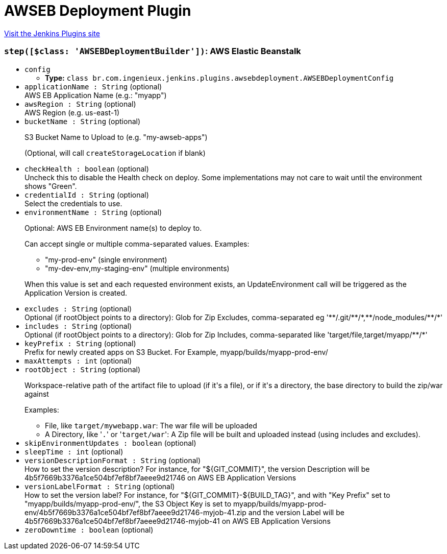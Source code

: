 = AWSEB Deployment Plugin
:page-layout: pipelinesteps

:notitle:
:description:
:author:
:email: jenkinsci-users@googlegroups.com
:sectanchors:
:toc: left
:compat-mode!:


++++
<a href="https://plugins.jenkins.io/awseb-deployment-plugin">Visit the Jenkins Plugins site</a>
++++


=== `step([$class: 'AWSEBDeploymentBuilder'])`: AWS Elastic Beanstalk
++++
<ul><li><code>config</code>
<ul><li><b>Type:</b> <code>class br.com.ingenieux.jenkins.plugins.awsebdeployment.AWSEBDeploymentConfig</code></li>
</ul></li>
<li><code>applicationName : String</code> (optional)
<div><div>
 AWS EB Application Name (e.g.: "myapp")
</div></div>

</li>
<li><code>awsRegion : String</code> (optional)
<div><div>
 AWS Region (e.g. us-east-1)
</div></div>

</li>
<li><code>bucketName : String</code> (optional)
<div><div>
 <p>S3 Bucket Name to Upload to (e.g. "my-awseb-apps")</p>
 <p>(Optional, will call <code>createStorageLocation</code> if blank)</p>
</div></div>

</li>
<li><code>checkHealth : boolean</code> (optional)
<div><div>
 Uncheck this to disable the Health check on deploy. Some implementations may not care to wait until the environment shows "Green".
</div></div>

</li>
<li><code>credentialId : String</code> (optional)
<div><div>
 Select the credentials to use.
</div></div>

</li>
<li><code>environmentName : String</code> (optional)
<div><div>
 <p>Optional: AWS EB Environment name(s) to deploy to.</p>
 <p>Can accept single or multiple comma-separated values. Examples:</p>
 <ul>
  <li>"my-prod-env" (single environment)</li>
  <li>"my-dev-env,my-staging-env" (multiple environments)</li>
 </ul>
 <p></p>
 <p>When this value is set and each requested environment exists, an UpdateEnvironment call will be triggered as the Application Version is created.</p>
</div></div>

</li>
<li><code>excludes : String</code> (optional)
<div><div>
 Optional (if rootObject points to a directory): Glob for Zip Excludes, comma-separated eg '**/.git/**/*,**/node_modules/**/*'
</div></div>

</li>
<li><code>includes : String</code> (optional)
<div><div>
 Optional (if rootObject points to a directory): Glob for Zip Includes, comma-separated like 'target/file,target/myapp/**/*'
</div></div>

</li>
<li><code>keyPrefix : String</code> (optional)
<div><div>
 Prefix for newly created apps on S3 Bucket. For Example, myapp/builds/myapp-prod-env/
</div></div>

</li>
<li><code>maxAttempts : int</code> (optional)
</li>
<li><code>rootObject : String</code> (optional)
<div><div>
 <p>Workspace-relative path of the artifact file to upload (if it's a file), or if it's a directory, the base directory to build the zip/war against</p>
 <p>Examples:</p>
 <ul>
  <li>File, like <code>target/mywebapp.war</code>: The war file will be uploaded</li>
  <li>A Directory, like '<code>.</code>' or '<code>target/war</code>': A Zip file will be built and uploaded instead (using includes and excludes).</li>
 </ul>
</div></div>

</li>
<li><code>skipEnvironmentUpdates : boolean</code> (optional)
</li>
<li><code>sleepTime : int</code> (optional)
</li>
<li><code>versionDescriptionFormat : String</code> (optional)
<div><div>
 How to set the version description? For instance, for "${GIT_COMMIT}", the version Description will be 4b5f7669b3376a1ce504bf7ef8bf7aeee9d21746 on AWS EB Application Versions
</div></div>

</li>
<li><code>versionLabelFormat : String</code> (optional)
<div><div>
 How to set the version label? For instance, for "${GIT_COMMIT}-${BUILD_TAG}", and with "Key Prefix" set to "myapp/builds/myapp-prod-env/", the S3 Object Key is set to myapp/builds/myapp-prod-env/4b5f7669b3376a1ce504bf7ef8bf7aeee9d21746-myjob-41.zip and the version Label will be 4b5f7669b3376a1ce504bf7ef8bf7aeee9d21746-myjob-41 on AWS EB Application Versions
</div></div>

</li>
<li><code>zeroDowntime : boolean</code> (optional)
</li>
</ul>


++++

